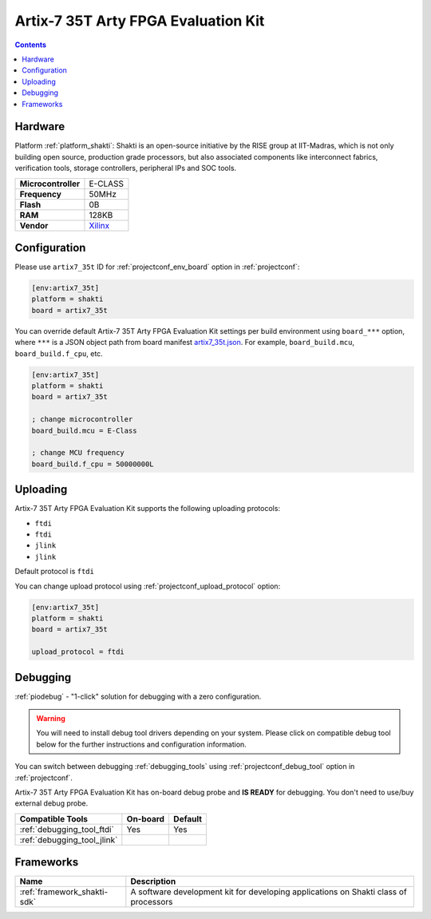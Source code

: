  
.. _board_shakti_artix7_35t:

Artix-7 35T Arty FPGA Evaluation Kit
====================================

.. contents::

Hardware
--------

Platform :ref:`platform_shakti`: Shakti is an open-source initiative by the RISE group at IIT-Madras, which is not only building open source, production grade processors, but also associated components like interconnect fabrics, verification tools, storage controllers, peripheral IPs and SOC tools.

.. list-table::

  * - **Microcontroller**
    - E-CLASS
  * - **Frequency**
    - 50MHz
  * - **Flash**
    - 0B
  * - **RAM**
    - 128KB
  * - **Vendor**
    - `Xilinx <https://www.xilinx.com/products/boards-and-kits/arty.html?utm_source=platformio.org&utm_medium=docs>`__


Configuration
-------------

Please use ``artix7_35t`` ID for :ref:`projectconf_env_board` option in :ref:`projectconf`:

.. code-block:: ini

  [env:artix7_35t]
  platform = shakti
  board = artix7_35t

You can override default Artix-7 35T Arty FPGA Evaluation Kit settings per build environment using
``board_***`` option, where ``***`` is a JSON object path from
board manifest `artix7_35t.json <https://github.com/platformio/platform-shakti/blob/master/boards/artix7_35t.json>`_. For example,
``board_build.mcu``, ``board_build.f_cpu``, etc.

.. code-block:: ini

  [env:artix7_35t]
  platform = shakti
  board = artix7_35t

  ; change microcontroller
  board_build.mcu = E-Class

  ; change MCU frequency
  board_build.f_cpu = 50000000L


Uploading
---------
Artix-7 35T Arty FPGA Evaluation Kit supports the following uploading protocols:

* ``ftdi``
* ``ftdi``
* ``jlink``
* ``jlink``

Default protocol is ``ftdi``

You can change upload protocol using :ref:`projectconf_upload_protocol` option:

.. code-block:: ini

  [env:artix7_35t]
  platform = shakti
  board = artix7_35t

  upload_protocol = ftdi

Debugging
---------

:ref:`piodebug` - "1-click" solution for debugging with a zero configuration.

.. warning::
    You will need to install debug tool drivers depending on your system.
    Please click on compatible debug tool below for the further
    instructions and configuration information.

You can switch between debugging :ref:`debugging_tools` using
:ref:`projectconf_debug_tool` option in :ref:`projectconf`.

Artix-7 35T Arty FPGA Evaluation Kit has on-board debug probe and **IS READY** for debugging. You don't need to use/buy external debug probe.

.. list-table::
  :header-rows:  1

  * - Compatible Tools
    - On-board
    - Default
  * - :ref:`debugging_tool_ftdi`
    - Yes
    - Yes
  * - :ref:`debugging_tool_jlink`
    - 
    - 

Frameworks
----------
.. list-table::
    :header-rows:  1

    * - Name
      - Description

    * - :ref:`framework_shakti-sdk`
      - A software development kit for developing applications on Shakti class of processors